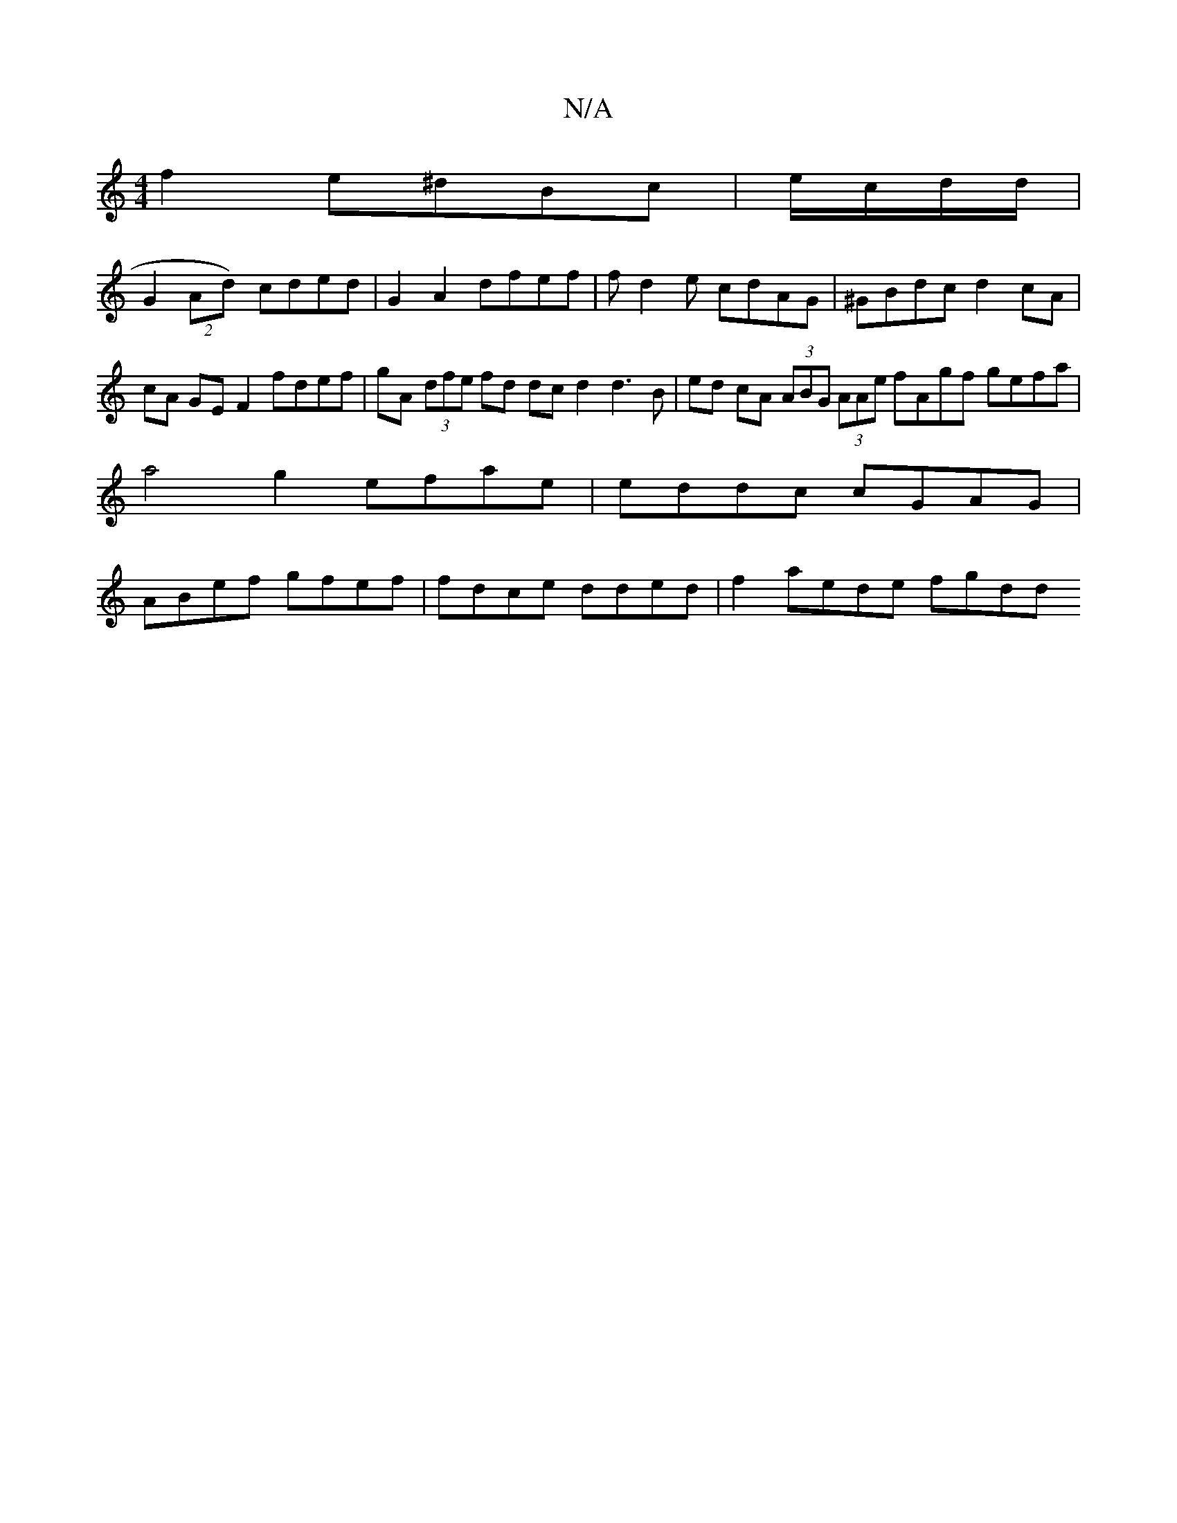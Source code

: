 X:1
T:N/A
M:4/4
R:N/A
K:Cmajor
f2 e^dBc | e/c/d/d/|
G2 (2Ad) cded | G2 A2 dfef | fd2e cdAG|^GBdc d2 cA | cA GE F2 fdef | gA (3dfe fd dcd2 d3B|ed cA (3ABG (3AAe fAgf gefa | a4 g2 efae|eddc cGAG | ABef gfef | fdce dded | f2 aede fgdd